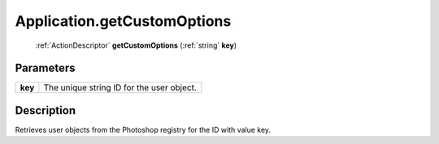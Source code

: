 .. _Application.getCustomOptions:

================================================
Application.getCustomOptions
================================================

   :ref:`ActionDescriptor` **getCustomOptions** (:ref:`string` **key**)


Parameters
----------

+---------+-------------------------------------------+
| **key** | The unique string ID for the user object. |
+---------+-------------------------------------------+



Description
-----------

Retrieves user objects from the Photoshop registry for the ID with value key.




